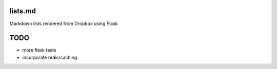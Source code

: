 lists.md
--------

Markdown lists rendered from Dropbox using Flask

TODO
----

- more flask tests
- incorporate redis/caching
